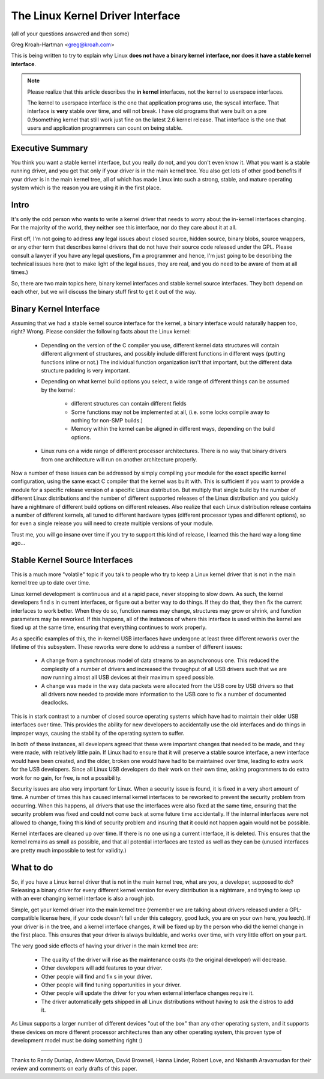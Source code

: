 .. _stable_api_nonsense:

The Linux Kernel Driver Interface
==================================

(all of your questions answered and then some)

Greg Kroah-Hartman <greg@kroah.com>

This is being written to try to explain why Linux **does not have a binary
kernel interface, nor does it have a stable kernel interface**.

.. note::

  Please realize that this article describes the **in kernel** interfaces, not
  the kernel to userspace interfaces.

  The kernel to userspace interface is the one that application programs use,
  the syscall interface.  That interface is **very** stable over time, and
  will not break.  I have old programs that were built on a pre 0.9something
  kernel that still work just fine on the latest 2.6 kernel release.
  That interface is the one that users and application programmers can count
  on being stable.


Executive Summary
-----------------
You think you want a stable kernel interface, but you really do not, and
you don't even know it.  What you want is a stable running driver, and
you get that only if your driver is in the main kernel tree.  You also
get lots of other good benefits if your driver is in the main kernel
tree, all of which has made Linux into such a strong, stable, and mature
operating system which is the reason you are using it in the first
place.


Intro
-----

It's only the odd person who wants to write a kernel driver that needs
to worry about the in-kernel interfaces changing.  For the majority of
the world, they neither see this interface, nor do they care about it at
all.

First off, I'm not going to address **any** legal issues about closed
source, hidden source, binary blobs, source wrappers, or any other term
that describes kernel drivers that do not have their source code
released under the GPL.  Please consult a lawyer if you have any legal
questions, I'm a programmer and hence, I'm just going to be describing
the technical issues here (not to make light of the legal issues, they
are real, and you do need to be aware of them at all times.)

So, there are two main topics here, binary kernel interfaces and stable
kernel source interfaces.  They both depend on each other, but we will
discuss the binary stuff first to get it out of the way.


Binary Kernel Interface
-----------------------
Assuming that we had a stable kernel source interface for the kernel, a
binary interface would naturally happen too, right?  Wrong.  Please
consider the following facts about the Linux kernel:

  - Depending on the version of the C compiler you use, different kernel
    data structures will contain different alignment of structures, and
    possibly include different functions in different ways (putting
    functions inline or not.)  The individual function organization
    isn't that important, but the different data structure padding is
    very important.

  - Depending on what kernel build options you select, a wide range of
    different things can be assumed by the kernel:

      - different structures can contain different fields
      - Some functions may not be implemented at all, (i.e. some locks
	compile away to nothing for non-SMP builds.)
      - Memory within the kernel can be aligned in different ways,
	depending on the build options.

  - Linux runs on a wide range of different processor architectures.
    There is no way that binary drivers from one architecture will run
    on another architecture properly.

Now a number of these issues can be addressed by simply compiling your
module for the exact specific kernel configuration, using the same exact
C compiler that the kernel was built with.  This is sufficient if you
want to provide a module for a specific release version of a specific
Linux distribution.  But multiply that single build by the number of
different Linux distributions and the number of different supported
releases of the Linux distribution and you quickly have a nightmare of
different build options on different releases.  Also realize that each
Linux distribution release contains a number of different kernels, all
tuned to different hardware types (different processor types and
different options), so for even a single release you will need to create
multiple versions of your module.

Trust me, you will go insane over time if you try to support this kind
of release, I learned this the hard way a long time ago...


Stable Kernel Source Interfaces
-------------------------------

This is a much more "volatile" topic if you talk to people who try to
keep a Linux kernel driver that is not in the main kernel tree up to
date over time.

Linux kernel development is continuous and at a rapid pace, never
stopping to slow down.  As such, the kernel developers find s in
current interfaces, or figure out a better way to do things.  If they do
that, they then fix the current interfaces to work better.  When they do
so, function names may change, structures may grow or shrink, and
function parameters may be reworked.  If this happens, all of the
instances of where this interface is used within the kernel are fixed up
at the same time, ensuring that everything continues to work properly.

As a specific examples of this, the in-kernel USB interfaces have
undergone at least three different reworks over the lifetime of this
subsystem.  These reworks were done to address a number of different
issues:

  - A change from a synchronous model of data streams to an asynchronous
    one.  This reduced the complexity of a number of drivers and
    increased the throughput of all USB drivers such that we are now
    running almost all USB devices at their maximum speed possible.
  - A change was made in the way data packets were allocated from the
    USB core by USB drivers so that all drivers now needed to provide
    more information to the USB core to fix a number of documented
    deadlocks.

This is in stark contrast to a number of closed source operating systems
which have had to maintain their older USB interfaces over time.  This
provides the ability for new developers to accidentally use the old
interfaces and do things in improper ways, causing the stability of the
operating system to suffer.

In both of these instances, all developers agreed that these were
important changes that needed to be made, and they were made, with
relatively little pain.  If Linux had to ensure that it will preserve a
stable source interface, a new interface would have been created, and
the older, broken one would have had to be maintained over time, leading
to extra work for the USB developers.  Since all Linux USB developers do
their work on their own time, asking programmers to do extra work for no
gain, for free, is not a possibility.

Security issues are also very important for Linux.  When a
security issue is found, it is fixed in a very short amount of time.  A
number of times this has caused internal kernel interfaces to be
reworked to prevent the security problem from occurring.  When this
happens, all drivers that use the interfaces were also fixed at the
same time, ensuring that the security problem was fixed and could not
come back at some future time accidentally.  If the internal interfaces
were not allowed to change, fixing this kind of security problem and
insuring that it could not happen again would not be possible.

Kernel interfaces are cleaned up over time.  If there is no one using a
current interface, it is deleted.  This ensures that the kernel remains
as small as possible, and that all potential interfaces are tested as
well as they can be (unused interfaces are pretty much impossible to
test for validity.)


What to do
----------

So, if you have a Linux kernel driver that is not in the main kernel
tree, what are you, a developer, supposed to do?  Releasing a binary
driver for every different kernel version for every distribution is a
nightmare, and trying to keep up with an ever changing kernel interface
is also a rough job.

Simple, get your kernel driver into the main kernel tree (remember we are
talking about drivers released under a GPL-compatible license here, if your
code doesn't fall under this category, good luck, you are on your own here,
you leech).  If your driver is in the tree, and a kernel interface changes,
it will be fixed up by the person who did the kernel change in the first
place.  This ensures that your driver is always buildable, and works over
time, with very little effort on your part.

The very good side effects of having your driver in the main kernel tree
are:

  - The quality of the driver will rise as the maintenance costs (to the
    original developer) will decrease.
  - Other developers will add features to your driver.
  - Other people will find and fix s in your driver.
  - Other people will find tuning opportunities in your driver.
  - Other people will update the driver for you when external interface
    changes require it.
  - The driver automatically gets shipped in all Linux distributions
    without having to ask the distros to add it.

As Linux supports a larger number of different devices "out of the box"
than any other operating system, and it supports these devices on more
different processor architectures than any other operating system, this
proven type of development model must be doing something right :)



------

Thanks to Randy Dunlap, Andrew Morton, David Brownell, Hanna Linder,
Robert Love, and Nishanth Aravamudan for their review and comments on
early drafts of this paper.
